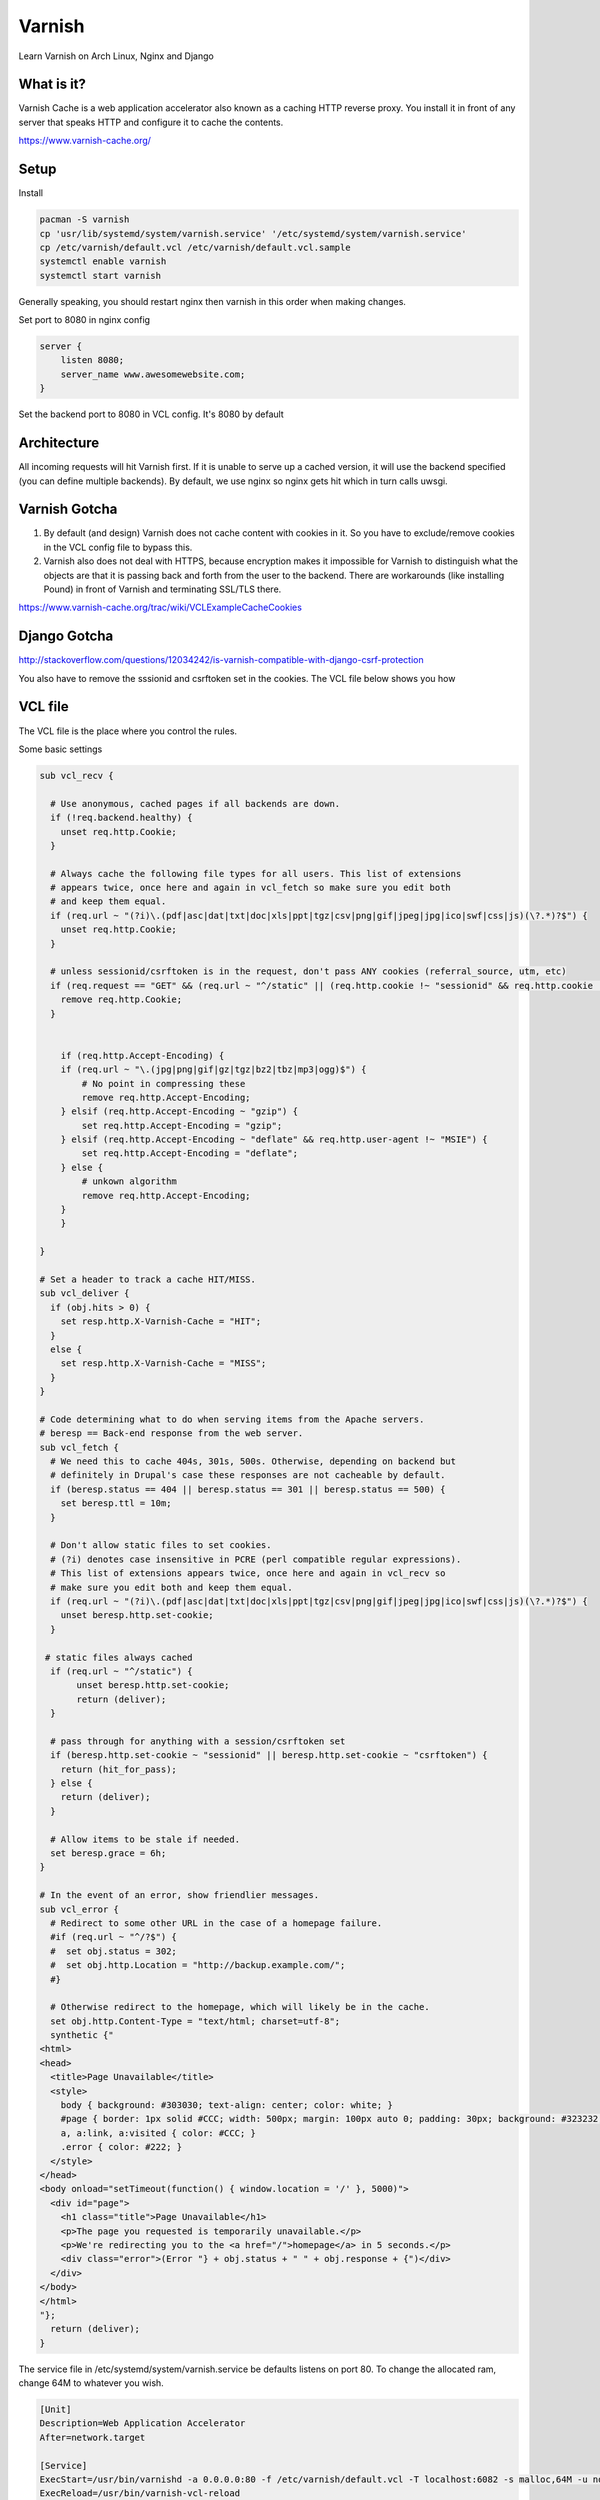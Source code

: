 Varnish
=======

Learn Varnish on Arch Linux, Nginx and Django

What is it?
-----------

Varnish Cache is a web application accelerator also known as a caching HTTP reverse proxy. You install it in front of any server that speaks HTTP and configure it to cache the contents.

https://www.varnish-cache.org/

Setup
-----

Install

.. code:: sh
    
    pacman -S varnish
    cp 'usr/lib/systemd/system/varnish.service' '/etc/systemd/system/varnish.service'
    cp /etc/varnish/default.vcl /etc/varnish/default.vcl.sample
    systemctl enable varnish
    systemctl start varnish

Generally speaking, you should restart nginx then varnish in this order when making changes.

Set port to 8080 in nginx config

.. code:: sh

    server {
        listen 8080;
        server_name www.awesomewebsite.com;
    }

Set the backend port to 8080 in VCL config. It's 8080 by default

.. code:: sh
    backend default {
        .host = "127.0.0.1";
        .port = "8080";
    }

Architecture
------------

All incoming requests will hit Varnish first. If it is unable to serve up a cached version, it will use the backend specified (you can define multiple backends). By default, we use nginx so nginx gets hit which in turn calls uwsgi. 

Varnish Gotcha
--------------

1. By default (and design) Varnish does not cache content with cookies in it. So you have to exclude/remove cookies in the VCL config file to bypass this.

2. Varnish also does not deal with HTTPS, because encryption makes it impossible for Varnish to distinguish what the objects are that it is passing back and forth from the user to the backend. There are workarounds (like installing Pound) in front of Varnish and terminating SSL/TLS there.

https://www.varnish-cache.org/trac/wiki/VCLExampleCacheCookies


Django Gotcha
-------------

http://stackoverflow.com/questions/12034242/is-varnish-compatible-with-django-csrf-protection

You also have to remove the sssionid and csrftoken set in the cookies. The VCL file below shows you how


VCL file
--------

The VCL file is the place where you control the rules.

Some basic settings

.. code:: sh

    sub vcl_recv {

      # Use anonymous, cached pages if all backends are down.
      if (!req.backend.healthy) {
        unset req.http.Cookie;
      }

      # Always cache the following file types for all users. This list of extensions
      # appears twice, once here and again in vcl_fetch so make sure you edit both
      # and keep them equal.
      if (req.url ~ "(?i)\.(pdf|asc|dat|txt|doc|xls|ppt|tgz|csv|png|gif|jpeg|jpg|ico|swf|css|js)(\?.*)?$") {
        unset req.http.Cookie;
      }

      # unless sessionid/csrftoken is in the request, don't pass ANY cookies (referral_source, utm, etc)  
      if (req.request == "GET" && (req.url ~ "^/static" || (req.http.cookie !~ "sessionid" && req.http.cookie !~ "csrftoken"))) {  
        remove req.http.Cookie;  
      } 


        if (req.http.Accept-Encoding) {
        if (req.url ~ "\.(jpg|png|gif|gz|tgz|bz2|tbz|mp3|ogg)$") {
            # No point in compressing these
            remove req.http.Accept-Encoding;
        } elsif (req.http.Accept-Encoding ~ "gzip") {
            set req.http.Accept-Encoding = "gzip";
        } elsif (req.http.Accept-Encoding ~ "deflate" && req.http.user-agent !~ "MSIE") {
            set req.http.Accept-Encoding = "deflate";
        } else {
            # unkown algorithm
            remove req.http.Accept-Encoding;
        }
        }

    }

    # Set a header to track a cache HIT/MISS.
    sub vcl_deliver {
      if (obj.hits > 0) {
        set resp.http.X-Varnish-Cache = "HIT";
      }
      else {
        set resp.http.X-Varnish-Cache = "MISS";
      }
    }

    # Code determining what to do when serving items from the Apache servers.
    # beresp == Back-end response from the web server.
    sub vcl_fetch {
      # We need this to cache 404s, 301s, 500s. Otherwise, depending on backend but 
      # definitely in Drupal's case these responses are not cacheable by default.
      if (beresp.status == 404 || beresp.status == 301 || beresp.status == 500) {
        set beresp.ttl = 10m;
      }
     
      # Don't allow static files to set cookies. 
      # (?i) denotes case insensitive in PCRE (perl compatible regular expressions).
      # This list of extensions appears twice, once here and again in vcl_recv so 
      # make sure you edit both and keep them equal.
      if (req.url ~ "(?i)\.(pdf|asc|dat|txt|doc|xls|ppt|tgz|csv|png|gif|jpeg|jpg|ico|swf|css|js)(\?.*)?$") {
        unset beresp.http.set-cookie;
      }

     # static files always cached  
      if (req.url ~ "^/static") {  
           unset beresp.http.set-cookie;  
           return (deliver);  
      } 

      # pass through for anything with a session/csrftoken set  
      if (beresp.http.set-cookie ~ "sessionid" || beresp.http.set-cookie ~ "csrftoken") {  
        return (hit_for_pass);  
      } else {  
        return (deliver);  
      }
     
      # Allow items to be stale if needed.
      set beresp.grace = 6h;
    }

    # In the event of an error, show friendlier messages.
    sub vcl_error {
      # Redirect to some other URL in the case of a homepage failure.
      #if (req.url ~ "^/?$") {
      #  set obj.status = 302;
      #  set obj.http.Location = "http://backup.example.com/";
      #}
     
      # Otherwise redirect to the homepage, which will likely be in the cache.
      set obj.http.Content-Type = "text/html; charset=utf-8";
      synthetic {"
    <html>
    <head>
      <title>Page Unavailable</title>
      <style>
        body { background: #303030; text-align: center; color: white; }
        #page { border: 1px solid #CCC; width: 500px; margin: 100px auto 0; padding: 30px; background: #323232; }
        a, a:link, a:visited { color: #CCC; }
        .error { color: #222; }
      </style>
    </head>
    <body onload="setTimeout(function() { window.location = '/' }, 5000)">
      <div id="page">
        <h1 class="title">Page Unavailable</h1>
        <p>The page you requested is temporarily unavailable.</p>
        <p>We're redirecting you to the <a href="/">homepage</a> in 5 seconds.</p>
        <div class="error">(Error "} + obj.status + " " + obj.response + {")</div>
      </div>
    </body>
    </html>
    "};
      return (deliver);
    }

The service file in /etc/systemd/system/varnish.service be defaults listens on port 80. To change the allocated ram, change 64M to whatever you wish.

.. code:: sh


    [Unit]
    Description=Web Application Accelerator
    After=network.target

    [Service]
    ExecStart=/usr/bin/varnishd -a 0.0.0.0:80 -f /etc/varnish/default.vcl -T localhost:6082 -s malloc,64M -u nobody -g nobody -F
    ExecReload=/usr/bin/varnish-vcl-reload

    [Install]
    WantedBy=multi-user.target

Commands
--------

To check config file. If everything is ok, there will be a printout

.. code:: sh

    sudo varnishd -C -f /etc/varnish/default.vcl

To ban a particular page (clear the cache for the page)

.. code:: sh

    varnishadm -T :6082 "ban.url /create"

Is Varnish Working?
-------------------

.. code:: sh

    [nai:~]$ curl --head http://dev.tripevent.co/
    HTTP/1.1 200 OK
    Server: nginx/1.4.1
    Content-Type: text/html; charset=utf-8
    Vary: Accept-Encoding, Cookie
    Date: Sun, 23 Jun 2013 03:56:49 GMT
    X-Varnish: 133995355 133995354
    Age: 2
    Via: 1.1 varnish
    Connection: keep-alive
    X-Varnish-Cache: HIT

or simply 

http://www.isvarnishworking.com/

Benchmarks (Exciting!)
----------------------

.. code:: sh

    (thack2012)[nai:~/Work/thack2012]$ siege -c50 -r10 -v http://dev.tripevent.co/map/pycon-sg
    With Varnish

    Transactions:                   998 hits
    Availability:                 99.90 %
    Elapsed time:                170.38 secs
    Data transferred:             2.01 MB
    Response time:                  7.50 secs
    Transaction rate:             5.86 trans/sec
    Throughput:                  0.01 MB/sec
    Concurrency:                 43.91
    Successful transactions:         998
    Failed transactions:                1
    Longest transaction:            15.43
    Shortest transaction:             0.16

    Without Varnish

    Transactions:                  1000 hits
    Availability:                100.00 %
    Elapsed time:                159.36 secs
    Data transferred:             2.02 MB
    Response time:                  6.93 secs
    Transaction rate:             6.28 trans/sec
    Throughput:                  0.01 MB/sec
    Concurrency:                 43.52
    Successful transactions:        1000
    Failed transactions:                0
    Longest transaction:            15.69
    Shortest transaction:             0.27

    (thack2012)[nai:~/Work/thack2012]$ siege -c50 -r10 -v http://dev.tripevent.co/

    With Varnish

    Transactions:                   500 hits
    Availability:                100.00 %
    Elapsed time:                  9.76 secs
    Data transferred:             0.54 MB
    Response time:                  0.20 secs
    Transaction rate:            51.23 trans/sec
    Throughput:                  0.06 MB/sec
    Concurrency:                 10.25
    Successful transactions:         500
    Failed transactions:                0
    Longest transaction:             1.45
    Shortest transaction:             0.12

    Without Varnish

    Transactions:                   500 hits
    Availability:                100.00 %
    Elapsed time:                 10.15 secs
    Data transferred:             0.54 MB
    Response time:                  0.24 secs
    Transaction rate:            49.26 trans/sec
    Throughput:                  0.05 MB/sec
    Concurrency:                 11.76
    Successful transactions:         500
    Failed transactions:                0
    Longest transaction:             1.73
    Shortest transaction:             0.14

What you don't see here is the CPU utilization. Nginx uses a little bit more but not significantly.

Useful Links
------------

1. https://www.varnish-cache.org/
2. http://chase-seibert.github.io/blog/2011/09/23/varnish-caching-for-unauthenticated-django-views.html
3. http://blog.bigdinosaur.org/adventures-in-varnish/
4. http://www.nedproductions.biz/wiki/a-perfected-varnish-reverse-caching-proxy-vcl-script
